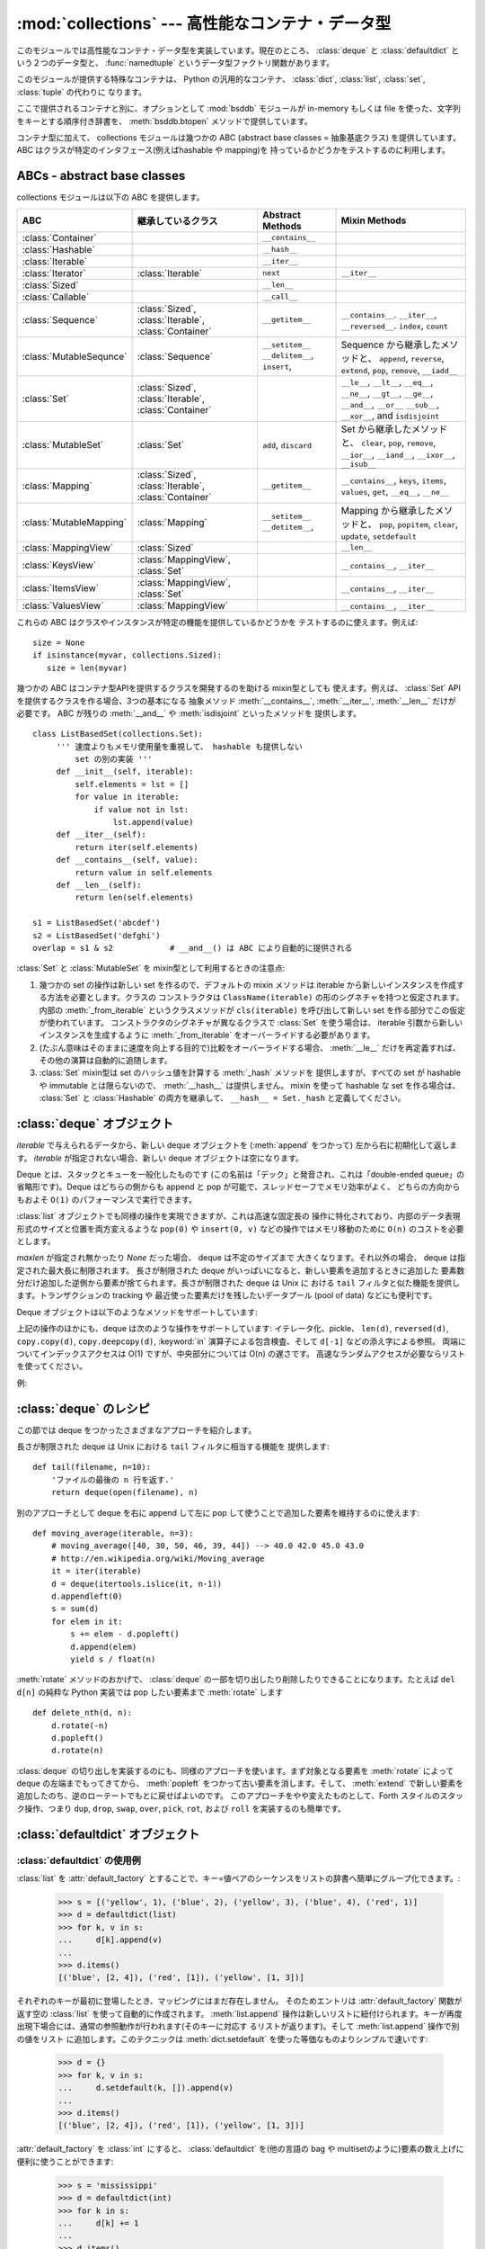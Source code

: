 :mod:`collections` --- 高性能なコンテナ・データ型
=================================================

.. module:: collections
   :synopsis: High-performance container datatypes
.. moduleauthor:: Raymond Hettinger <python@rcn.com>
.. sectionauthor:: Raymond Hettinger <python@rcn.com>

.. versionadded:: 2.4

.. testsetup:: *

   from collections import *
   import itertools
   __name__ = '<doctest>'

このモジュールでは高性能なコンテナ・データ型を実装しています。現在のところ、
:class:`deque` と :class:`defaultdict` という２つのデータ型と、
:func:`namedtuple` というデータ型ファクトリ関数があります。


.. versionchanged:: 2.5
   :class:`defaultdict` の追加.

.. versionchanged:: 2.6
   :func:`namedtuple` の追加.

このモジュールが提供する特殊なコンテナは、 Python の汎用的なコンテナ、
:class:`dict`, :class:`list`, :class:`set`, :class:`tuple` の代わりに
なります。

ここで提供されるコンテナと別に、オプションとして :mod:`bsddb` モジュールが
in-memory もしくは file を使った、文字列をキーとする順序付き辞書を、
:meth:`bsddb.btopen` メソッドで提供しています。

コンテナ型に加えて、 collections モジュールは幾つかの ABC (abstract base
classes = 抽象基底クラス) を提供しています。
ABC はクラスが特定のインタフェース(例えばhashable や mapping)を
持っているかどうかをテストするのに利用します。

.. versionchanged:: 2.6
   抽象基底クラス (abstract base class) の追加

ABCs - abstract base classes
----------------------------

collections モジュールは以下の ABC を提供します。

=========================  =====================  ======================  ====================================================
ABC                        継承しているクラス     Abstract Methods        Mixin Methods
=========================  =====================  ======================  ====================================================
:class:`Container`                                ``__contains__``
:class:`Hashable`                                 ``__hash__``
:class:`Iterable`                                 ``__iter__``
:class:`Iterator`          :class:`Iterable`      ``next``                ``__iter__``
:class:`Sized`                                    ``__len__``
:class:`Callable`                                 ``__call__``

:class:`Sequence`          :class:`Sized`,        ``__getitem__``         ``__contains__``. ``__iter__``, ``__reversed__``.
                           :class:`Iterable`,                             ``index``, ``count``
                           :class:`Container`

:class:`MutableSequnce`    :class:`Sequence`      ``__setitem__``         Sequence から継承したメソッドと、
                                                  ``__delitem__``,        ``append``, ``reverse``, ``extend``, ``pop``,
                                                  ``insert``,             ``remove``, ``__iadd__``

:class:`Set`               :class:`Sized`,                                ``__le__``, ``__lt__``, ``__eq__``, ``__ne__``,
                           :class:`Iterable`,                             ``__gt__``, ``__ge__``, ``__and__``, ``__or__``
                           :class:`Container`                             ``__sub__``, ``__xor__``, and ``isdisjoint``

:class:`MutableSet`        :class:`Set`           ``add``,                Set から継承したメソッドと、
                                                  ``discard``             ``clear``, ``pop``, ``remove``, ``__ior__``,
                                                                          ``__iand__``, ``__ixor__``, ``__isub__``

:class:`Mapping`           :class:`Sized`,        ``__getitem__``         ``__contains__``, ``keys``, ``items``, ``values``,
                           :class:`Iterable`,                             ``get``, ``__eq__``, ``__ne__``
                           :class:`Container`

:class:`MutableMapping`    :class:`Mapping`       ``__setitem__``         Mapping から継承したメソッドと、
                                                  ``__detitem__``,        ``pop``, ``popitem``, ``clear``, ``update``,
                                                                          ``setdefault``

:class:`MappingView`       :class:`Sized`                                 ``__len__``
:class:`KeysView`          :class:`MappingView`,                          ``__contains__``,
                           :class:`Set`                                   ``__iter__``
:class:`ItemsView`         :class:`MappingView`,                          ``__contains__``,
                           :class:`Set`                                   ``__iter__``
:class:`ValuesView`        :class:`MappingView`                           ``__contains__``, ``__iter__``
=========================  =====================  ======================  ====================================================

これらの ABC はクラスやインスタンスが特定の機能を提供しているかどうかを
テストするのに使えます。例えば::

    size = None
    if isinstance(myvar, collections.Sized):
       size = len(myvar)

幾つかの ABC はコンテナ型APIを提供するクラスを開発するのを助ける mixin型としても
使えます。例えば、 :class:`Set` API を提供するクラスを作る場合、3つの基本になる
抽象メソッド :meth:`__contains__`, :meth:`__iter__`, :meth:`__len__` だけが
必要です。 ABC が残りの :meth:`__and__` や :meth:`isdisjoint` といったメソッドを
提供します。 ::

    class ListBasedSet(collections.Set):
         ''' 速度よりもメモリ使用量を重視して、 hashable も提供しない
             set の別の実装 '''
         def __init__(self, iterable):
             self.elements = lst = []
             for value in iterable:
                 if value not in lst:
                     lst.append(value)
         def __iter__(self):
             return iter(self.elements)
         def __contains__(self, value):
             return value in self.elements
         def __len__(self):
             return len(self.elements)

    s1 = ListBasedSet('abcdef')
    s2 = ListBasedSet('defghi')
    overlap = s1 & s2            # __and__() は ABC により自動的に提供される

:class:`Set` と :class:`MutableSet` を mixin型として利用するときの注意点:

(1)
   幾つかの set の操作は新しい set を作るので、デフォルトの mixin メソッドは
   iterable から新しいインスタンスを作成する方法を必要とします。クラスの
   コンストラクタは ``ClassName(iterable)`` の形のシグネチャを持つと仮定されます。
   内部の :meth:`_from_iterable` というクラスメソッドが ``cls(iterable)``
   を呼び出して新しい set を作る部分でこの仮定が使われています。
   コンストラクタのシグネチャが異なるクラスで :class:`Set` を使う場合は、
   iterable 引数から新しいインスタンスを生成するように :meth:`_from_iterable`
   をオーバーライドする必要があります。

(2)
   (たぶん意味はそのままに速度を向上する目的で)比較をオーバーライドする場合、
   :meth:`__le__` だけを再定義すれば、その他の演算は自動的に追随します。

(3)
   :class:`Set` mixin型は set のハッシュ値を計算する :meth:`_hash` メソッドを
   提供しますが、すべての set が hashable や immutable とは限らないので、
   :meth:`__hash__` は提供しません。 mixin を使って hashable な set を作る場合は、
   :class:`Set` と :class:`Hashable` の両方を継承して、 ``__hash__ = Set._hash``
   と定義してください。

.. seealso::

   * :class:`MutableSet` を使った例として
     `OrderedSet recipe <http://code.activestate.com/recipes/576694/>`_

   * ABCs についての詳細は、 :mod:`abc` モジュールと :pep:`3119` を参照してください。


:class:`deque` オブジェクト
---------------------------

.. class:: deque([iterable[, maxlen]])

   *iterable* で与えられるデータから、新しい deque オブジェクトを (:meth:`append` をつかって)
   左から右に初期化して返します。
   *iterable* が指定されない場合、新しい deque オブジェクトは空になります。

   Deque とは、スタックとキューを一般化したものです (この名前は「デック」と発音され、これは「double-ended
   queue」の省略形です)。Deque はどちらの側からも append と pop が可能で、スレッドセーフでメモリ効率がよく、
   どちらの方向からもおよそ ``O(1)`` のパフォーマンスで実行できます。

   :class:`list` オブジェクトでも同様の操作を実現できますが、これは高速な固定長の
   操作に特化されており、内部のデータ表現形式のサイズと位置を両方変えるような
   ``pop(0)`` や ``insert(0, v)`` などの操作ではメモリ移動のために ``O(n)``
   のコストを必要とします。

   .. versionadded:: 2.4

   *maxlen* が指定され無かったり *None* だった場合、 deque は不定のサイズまで
   大きくなります。それ以外の場合、 deque は指定された最大長に制限されます。
   長さが制限された deque がいっぱいになると、新しい要素を追加するときに追加した
   要素数分だけ追加した逆側から要素が捨てられます。長さが制限された deque は Unix に
   おける ``tail`` フィルタと似た機能を提供します。トランザクションの tracking や
   最近使った要素だけを残したいデータプール (pool of data) などにも便利です。

   .. versionchanged:: 2.6
      *maxlen* パラメータを追加しました。

   Deque オブジェクトは以下のようなメソッドをサポートしています:


   .. method:: append(x)

      *x* を deque の右側につけ加えます。


   .. method:: appendleft(x)

      *x* を deque の左側につけ加えます。


   .. method:: clear()

      deque からすべての要素を削除し、長さを 0 にします。


   .. method:: extend(iterable)

      イテレータ化可能な引数 iterable から得られる要素を deque の右側に追加し拡張します。


   .. method:: extendleft(iterable)

      イテレータ化可能な引数 iterable から得られる要素を deque の左側に追加し拡張します。注意: 左から追加した結果は、イテレータ引数の
      順序とは逆になります。


   .. method:: pop()

      deque の右側から要素をひとつ削除し、その要素を返します。要素がひとつも存在しない場合は :exc:`IndexError` を発生させます。


   .. method:: popleft()

      deque の左側から要素をひとつ削除し、その要素を返します。要素がひとつも存在しない場合は :exc:`IndexError` を発生させます。


   .. method:: remove(value)

      最初に現れる value を削除します。要素がみつからないない場合は :exc:`ValueError` を発生させます。

      .. versionadded:: 2.5


   .. method:: rotate(n)

      deque の要素を全体で *n* ステップだけ右にローテートします。
      *n* が負の値の場合は、左にローテートします。Deque を
      ひとつ右にローテートすることは ``d.appendleft(d.pop())`` と同じです。

上記の操作のほかにも、deque は次のような操作をサポートしています: イテレータ化、pickle、 ``len(d)``, ``reversed(d)``,
``copy.copy(d)``, ``copy.deepcopy(d)``, :keyword:`in` 演算子による包含検査、そして ``d[-1]``
などの添え字による参照。
両端についてインデックスアクセスは O(1) ですが、中央部分については O(n) の遅さです。
高速なランダムアクセスが必要ならリストを使ってください。

例:

.. doctest::

   >>> from collections import deque
   >>> d = deque('ghi')                 # 3つの要素からなる新しい deque をつくる。
   >>> for elem in d:                   # deque の要素をひとつずつたどる。
   ...     print elem.upper()
   G
   H
   I

   >>> d.append('j')                    # 新しい要素を右側につけたす。
   >>> d.appendleft('f')                # 新しい要素を左側につけたす。
   >>> d                                # deque の表現形式。
   deque(['f', 'g', 'h', 'i', 'j'])

   >>> d.pop()                          # いちばん右側の要素を削除し返す。
   'j'
   >>> d.popleft()                      # いちばん左側の要素を削除し返す。
   'f'
   >>> list(d)                          # deque の内容をリストにする。
   ['g', 'h', 'i']
   >>> d[0]                             # いちばん左側の要素をのぞく。
   'g'
   >>> d[-1]                            # いちばん右側の要素をのぞく。
   'i'

   >>> list(reversed(d))                # deque の内容を逆順でリストにする。
   ['i', 'h', 'g']
   >>> 'h' in d                         # deque を検索。
   True
   >>> d.extend('jkl')                  # 複数の要素を一度に追加する。
   >>> d
   deque(['g', 'h', 'i', 'j', 'k', 'l'])
   >>> d.rotate(1)                      # 右ローテート
   >>> d
   deque(['l', 'g', 'h', 'i', 'j', 'k'])
   >>> d.rotate(-1)                     # 左ローテート
   >>> d
   deque(['g', 'h', 'i', 'j', 'k', 'l'])

   >>> deque(reversed(d))               # 新しい deque を逆順でつくる。
   deque(['l', 'k', 'j', 'i', 'h', 'g'])
   >>> d.clear()                        # deque を空にする。
   >>> d.pop()                          # 空の deque からは pop できない。
   Traceback (most recent call last):
     File "<pyshell#6>", line 1, in -toplevel-
       d.pop()
   IndexError: pop from an empty deque

   >>> d.extendleft('abc')              # extendleft() は入力を逆順にする。
   >>> d
   deque(['c', 'b', 'a'])


:class:`deque` のレシピ
------------------------

この節では deque をつかったさまざまなアプローチを紹介します。

長さが制限された deque は Unix における ``tail`` フィルタに相当する機能を
提供します::

   def tail(filename, n=10):
       'ファイルの最後の n 行を返す.'
       return deque(open(filename), n)

別のアプローチとして deque を右に append して左に pop して使うことで追加した要素を維持するのに使えます::

    def moving_average(iterable, n=3):
        # moving_average([40, 30, 50, 46, 39, 44]) --> 40.0 42.0 45.0 43.0
        # http://en.wikipedia.org/wiki/Moving_average
        it = iter(iterable)
        d = deque(itertools.islice(it, n-1))
        d.appendleft(0)
        s = sum(d)
        for elem in it:
            s += elem - d.popleft()
            d.append(elem)
            yield s / float(n)

:meth:`rotate` メソッドのおかげで、 :class:`deque` の一部を切り出したり削除したりできることになります。たとえば ``del
d[n]`` の純粋な Python 実装では pop したい要素まで :meth:`rotate` します ::

   def delete_nth(d, n):
       d.rotate(-n)
       d.popleft()
       d.rotate(n)

:class:`deque` の切り出しを実装するのにも、同様のアプローチを使います。まず対象となる要素を :meth:`rotate` によって deque
の左端までもってきてから、 :meth:`popleft` をつかって古い要素を消します。そして、 :meth:`extend`
で新しい要素を追加したのち、逆のローテートでもとに戻せばよいのです。
このアプローチをやや変えたものとして、Forth スタイルのスタック操作、つまり ``dup``, ``drop``, ``swap``, ``over``,
``pick``, ``rot``, および ``roll`` を実装するのも簡単です。


:class:`defaultdict` オブジェクト
---------------------------------

.. class:: defaultdict([default_factory[, ...]])

   新しいディクショナリ状のオブジェクトを返します。 :class:`defaultdict` は組込みの
   :class:`dict` のサブクラスです。メソッドをオーバーライドし、書き込み可能なインスタンス変数を1つ追加している以外は
   :class:`dict` クラスと同じです。同じ部分については以下では省略されています。

   1つめの引数は :attr:`default_factory` 属性の初期値です。デフォルトは
   ``None`` です。残りの引数はキーワード引数もふくめ、 :class:`dict` のコンストラクタにあたえられた場合と同様に扱われます。

   .. versionadded:: 2.5

   :class:`defaultdict` オブジェクトは標準の :class:`dict` に加えて、以下のメソッドを実装しています:


   .. method:: defaultdict.__missing__(key)

      もし :attr:`default_factory` 属性が ``None`` であれば、このメソッドは
      :exc:`KeyError` 例外を、 *key* を引数として発生させます。

      もし :attr:`default_factory` 属性が ``None`` でなければ、このメソッドは
      :attr:`default_factory` を引数なしで呼び出し、あたえられた *key* に対応するデフォルト値を作ります。そしてこの値を *key*
      に対応する値を辞書に登録して返ります。

      もし :attr:`default_factory` の呼出が例外を発生させた場合には、変更せずそのまま例外を投げます。

      このメソッドは :class:`dict` クラスの :meth:`__getitem__` メソッドで、キー
      が存在しなかった場合によびだされます。値を返すか例外を発生させるのどち
      らにしても、 :meth:`__getitem__` からもそのまま値が返るか例外が発生します。

   :class:`defaultdict` オブジェクトは以下のインスタンス変数をサポートしています:


   .. attribute:: defaultdict.default_factory

      この属性は :meth:`__missing__` メソッドによって使われます。
      これは存在すればコンストラクタの第1引数によって初期化され、そうでなければ
      ``None`` になります。


:class:`defaultdict` の使用例
^^^^^^^^^^^^^^^^^^^^^^^^^^^^^

:class:`list` を :attr:`default_factory` とすることで、キー=値ペアのシーケンスをリストの辞書へ簡単にグループ化できます。:

   >>> s = [('yellow', 1), ('blue', 2), ('yellow', 3), ('blue', 4), ('red', 1)]
   >>> d = defaultdict(list)
   >>> for k, v in s:
   ...     d[k].append(v)
   ...
   >>> d.items()
   [('blue', [2, 4]), ('red', [1]), ('yellow', [1, 3])]

それぞれのキーが最初に登場したとき、マッピングにはまだ存在しません。
そのためエントリは :attr:`default_factory` 関数が返す空の :class:`list` を使って自動的に作成されます。
:meth:`list.append` 操作は新しいリストに紐付けられます。キーが再度出現下場合には、通常の参照動作が行われます(そのキーに対応す
るリストが返ります)。そして :meth:`list.append` 操作で別の値をリスト
に追加します。このテクニックは :meth:`dict.setdefault` を使った等価なものよりシンプルで速いです:

   >>> d = {}
   >>> for k, v in s:
   ...     d.setdefault(k, []).append(v)
   ...
   >>> d.items()
   [('blue', [2, 4]), ('red', [1]), ('yellow', [1, 3])]

:attr:`default_factory` を :class:`int` にすると、 :class:`defaultdict` を(他の言語の bag や
multisetのように)要素の数え上げに便利に使うことができます:

   >>> s = 'mississippi'
   >>> d = defaultdict(int)
   >>> for k in s:
   ...     d[k] += 1
   ...
   >>> d.items()
   [('i', 4), ('p', 2), ('s', 4), ('m', 1)]

最初に文字が出現したときは、マッピングが存在しないので :attr:`default_factory` 関数が :func:`int` を呼んでデフォルトのカ
ウント0を生成します。インクリメント操作が各文字を数え上げます。

常に0を返す :func:`int` は特殊な関数でした。定数を生成するより速くて柔軟な方法は、
0に限らず何でも定数を生成する :func:`itertools.repeat` を使うことです。

   >>> def constant_factory(value):
   ...     return itertools.repeat(value).next
   >>> d = defaultdict(constant_factory('<missing>'))
   >>> d.update(name='John', action='ran')
   >>> '%(name)s %(action)s to %(object)s' % d
   'John ran to <missing>'

:attr:`default_factory` を :class:`set` に設定することで、
:class:`defaultdict` をセットの辞書を作るために利用することができます:

   >>> s = [('red', 1), ('blue', 2), ('red', 3), ('blue', 4), ('red', 1), ('blue', 4)]
   >>> d = defaultdict(set)
   >>> for k, v in s:
   ...     d[k].add(v)
   ...
   >>> d.items()
   [('blue', set([2, 4])), ('red', set([1, 3]))]

:func:`namedtuple` 名前付きフィールドを持ったタプルのファクトリ関数
--------------------------------------------------------------------

名前付きタプルはタプルの中の場所に意味を割り当てて、より読みやすく自己解説的な
コードを書けるようにします。通常のタプルが利用されていた場所で利用でき、
場所に対するインデックスの代わりに名前を使ってフィールドにアクセスできます。

.. function:: namedtuple(typename, field_names, [verbose])

   *typename* という名前の tuple の新しいサブクラスを返します。新しいサブクラスは、
   tuple に似ているけれどもインデックスやイテレータだけでなく属性名によるアクセスも
   できるオブジェクトを作るのに使います。このサブクラスのインスタンスは、わかりやすい
   docstring (型名と属性名が入っています) や、 tuple の内容を ``name=value`` という
   形のリストで返す使いやすい :meth:`__repr__` も持っています。

   *field_names* は各属性名を空白文字 (whitespace) と/あるいはカンマ (,) で区切った
   文字列です。例えば、 ``'x y'`` か ``'x, y'`` です。代わりに *field_names* に
   ``['x', 'y']`` のような文字列のシーケンスを渡すこともできます。

   アンダースコア (_) で始まる名前を除いて、 Python の正しい識別子 (identifier)
   ならなんでも属性名として使うことができます。正しい識別子とはアルファベット(letters),
   数字(digits), アンダースコア(_) を含みますが、数字やアンダースコアで始まる名前や、
   *class*, *for*, *return*, *global*, *pass*, *print*, *raise* などといった
   :mod:`keyword` は使えません。

   *verbose* が真なら、クラスを作る直前にクラス定義が表示されます。

   名前付きタプルのインスタンスはインスタンスごとの辞書を持たないので、
   軽量で、普通のタプル以上のメモリを使用しません。

   .. versionadded:: 2.6

Example:

.. doctest::
   :options: +NORMALIZE_WHITESPACE

   >>> Point = namedtuple('Point', 'x y')
   >>> p = Point(11, y=22)     # 順序による引数やキーワード引数を使ってインスタンス化
   >>> p[0] + p[1]             # 通常の tuple (11, 22) と同じようにインデックスアクセス
   33
   >>> x, y = p                # 通常の tuple と同じようにアンパック
   >>> x, y
   (11, 22)
   >>> p.x + p.y               # 名前でフィールドにアクセス
   33
   >>> p                       # name=value スタイルの読みやすい __repr__
   Point(x=11, y=22)

   >>> Point = namedtuple('Point', 'x y', verbose=True) # クラス定義を表示
   class Point(tuple):
           'Point(x, y)'
   <BLANKLINE>
           __slots__ = ()
   <BLANKLINE>
           _fields = ('x', 'y')
   <BLANKLINE>
           def __new__(_cls, x, y):
               return _tuple.__new__(cls, (x, y))
   <BLANKLINE>
           @classmethod
           def _make(cls, iterable, new=tuple.__new__, len=len):
               'Make a new Point object from a sequence or iterable'
               result = new(cls, iterable)
               if len(result) != 2:
                   raise TypeError('Expected 2 arguments, got %d' % len(result))
               return result
   <BLANKLINE>
           def __repr__(self):
               return 'Point(x=%r, y=%r)' % self
   <BLANKLINE>
           def _asdict(t):
               'Return a new dict which maps field names to their values'
               return {'x': t[0], 'y': t[1]}
   <BLANKLINE>
           def _replace(_self, **kwds):
               'Return a new Point object replacing specified fields with new values'
               result = _self._make(map(kwds.pop, ('x', 'y'), _self))
               if kwds:
                   raise ValueError('Got unexpected field names: %r' % kwds.keys())
               return result
   <BLANKLINE>
           def __getnewargs__(self):
               return tuple(self)
   <BLANKLINE>
           x = property(itemgetter(0))
           y = property(itemgetter(1))


名前付きタプルは :mod:`csv` や :mod:`sqlite3` モジュールが返すタプルのフィールドに名前を
付けるときにとても便利です::

   EmployeeRecord = namedtuple('EmployeeRecord', 'name, age, title, department, paygrade')

   import csv
   for emp in map(EmployeeRecord._make, csv.reader(open("employees.csv", "rb"))):
       print emp.name, emp.title

   import sqlite3
   conn = sqlite3.connect('/companydata')
   cursor = conn.cursor()
   cursor.execute('SELECT name, age, title, department, paygrade FROM employees')
   for emp in map(EmployeeRecord._make, cursor.fetchall()):
       print emp.name, emp.title

タプルから継承したメソッドに加えて、名前付きタプルは3つの追加メソッドと
一つの属性をサポートしています。フィールド名との衝突を避けるために
メソッド名と属性名はアンダースコアで始まります。

.. classmethod:: somenamedtuple._make(iterable)

   既存の sequence や Iterable から新しいインスタンスを作るクラスメソッド.

   .. doctest::

      >>> t = [11, 22]
      >>> Point._make(t)
      Point(x=11, y=22)

.. method:: somenamedtuple._asdict()

   フィールド名とその値をもとに新しい辞書(dict)を作って返します::

      >>> p._asdict()
      {'x': 11, 'y': 22}

.. method:: somenamedtuple._replace(kwargs)

   指定されたフィールドを新しい値で置き換えた、新しい名前付きタプルを作って返します::

      >>> p = Point(x=11, y=22)
      >>> p._replace(x=33)
      Point(x=33, y=22)

      >>> for partnum, record in inventory.items():
      ...     inventory[partnum] = record._replace(price=newprices[partnum], timestamp=time.now())

.. attribute:: somenamedtuple._fields

   フィールド名をリストにしたタプル. 内省 (introspection) したり、既存の名前付きタプルを
   もとに新しい名前つきタプルを作成する時に便利です。

   .. doctest::

      >>> p._fields            # view the field names
      ('x', 'y')

      >>> Color = namedtuple('Color', 'red green blue')
      >>> Pixel = namedtuple('Pixel', Point._fields + Color._fields)
      >>> Pixel(11, 22, 128, 255, 0)
      Pixel(x=11, y=22, red=128, green=255, blue=0)

文字列に格納された名前を使って名前つきタプルから値を取得するには :func:`getattr`
関数を使います:

   >>> getattr(p, 'x')
   11

辞書を名前付きタプルに変換するには、 ``**`` 演算子 (double-star-operator,
:ref:`tut-unpacking-arguments` で説明しています) を使います。:

   >>> d = {'x': 11, 'y': 22}
   >>> Point(**d)
   Point(x=11, y=22)

名前付きタプルは通常の Python クラスなので、継承して機能を追加したり変更するのは
容易です。次の例では計算済みフィールドと固定幅の print format を追加しています。

    >>> class Point(namedtuple('Point', 'x y')):
    ...     __slots__ = ()
    ...     @property
    ...     def hypot(self):
    ...         return (self.x ** 2 + self.y ** 2) ** 0.5
    ...     def __str__(self):
    ...         return 'Point: x=%6.3f  y=%6.3f  hypot=%6.3f' % (self.x, self.y, self.hypot)

    >>> for p in Point(3, 4), Point(14, 5/7.):
    ...     print p
    Point: x= 3.000  y= 4.000  hypot= 5.000
    Point: x=14.000  y= 0.714  hypot=14.018

このサブクラスは ``__slots__`` に空のタプルをセットしています。
これにより、インスタンス辞書の作成を抑制してメモリ使用量を低く保つのに役立ちます。

サブクラス化は新しいフィールドを追加するのには適していません。
代わりに、新しい名前付きタプルを :attr:`_fields` 属性を元に作成してください:

    >>> Point3D = namedtuple('Point3D', Point._fields + ('z',))

:meth:`_replace` でプロトタイプのインスタンスをカスタマイズする方法で、デフォルト値を
実現できます。

   >>> Account = namedtuple('Account', 'owner balance transaction_count')
   >>> default_account = Account('<owner name>', 0.0, 0)
   >>> johns_account = default_account._replace(owner='John')

列挙型定数は名前付きタプルでも実装できますが、クラス定義を利用した方がシンプルで
効率的です。

    >>> Status = namedtuple('Status', 'open pending closed')._make(range(3))
    >>> Status.open, Status.pending, Status.closed
    (0, 1, 2)
    >>> class Status:
    ...     open, pending, closed = range(3)

.. seealso::

   `Named tuple recipe <http://code.activestate.com/recipes/500261/>`_
   は Python 2.4 で使えます。
